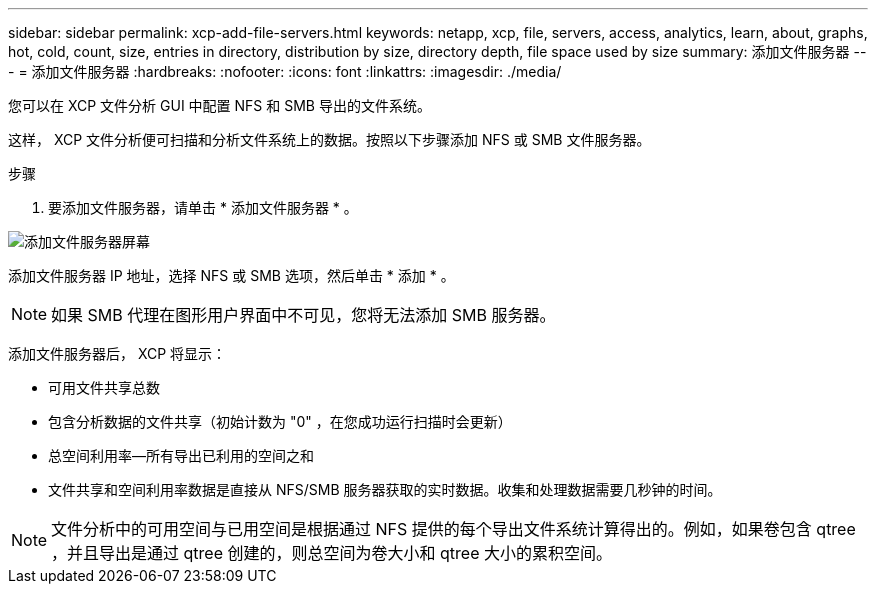 ---
sidebar: sidebar 
permalink: xcp-add-file-servers.html 
keywords: netapp, xcp, file, servers, access, analytics, learn, about, graphs, hot, cold, count, size, entries in directory, distribution by size, directory depth, file space used by size 
summary: 添加文件服务器 
---
= 添加文件服务器
:hardbreaks:
:nofooter: 
:icons: font
:linkattrs: 
:imagesdir: ./media/


[role="lead"]
您可以在 XCP 文件分析 GUI 中配置 NFS 和 SMB 导出的文件系统。

这样， XCP 文件分析便可扫描和分析文件系统上的数据。按照以下步骤添加 NFS 或 SMB 文件服务器。

.步骤
. 要添加文件服务器，请单击 * 添加文件服务器 * 。


image:xcp_image3.png["添加文件服务器屏幕"]

添加文件服务器 IP 地址，选择 NFS 或 SMB 选项，然后单击 * 添加 * 。


NOTE: 如果 SMB 代理在图形用户界面中不可见，您将无法添加 SMB 服务器。

添加文件服务器后， XCP 将显示：

* 可用文件共享总数
* 包含分析数据的文件共享（初始计数为 "0" ，在您成功运行扫描时会更新）
* 总空间利用率—所有导出已利用的空间之和
* 文件共享和空间利用率数据是直接从 NFS/SMB 服务器获取的实时数据。收集和处理数据需要几秒钟的时间。



NOTE: 文件分析中的可用空间与已用空间是根据通过 NFS 提供的每个导出文件系统计算得出的。例如，如果卷包含 qtree ，并且导出是通过 qtree 创建的，则总空间为卷大小和 qtree 大小的累积空间。
